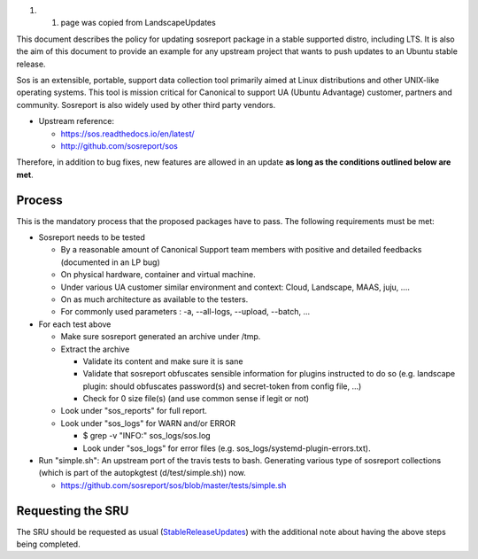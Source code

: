#. 

   #. page was copied from LandscapeUpdates

This document describes the policy for updating sosreport package in a
stable supported distro, including LTS. It is also the aim of this
document to provide an example for any upstream project that wants to
push updates to an Ubuntu stable release.

Sos is an extensible, portable, support data collection tool primarily
aimed at Linux distributions and other UNIX-like operating systems. This
tool is mission critical for Canonical to support UA (Ubuntu Advantage)
customer, partners and community. Sosreport is also widely used by other
third party vendors.

-  Upstream reference:

   -  https://sos.readthedocs.io/en/latest/
   -  http://github.com/sosreport/sos

Therefore, in addition to bug fixes, new features are allowed in an
update **as long as the conditions outlined below are met**.

Process
-------

This is the mandatory process that the proposed packages have to pass.
The following requirements must be met:

-  Sosreport needs to be tested

   -  By a reasonable amount of Canonical Support team members with
      positive and detailed feedbacks (documented in an LP bug)
   -  On physical hardware, container and virtual machine.
   -  Under various UA customer similar environment and context: Cloud,
      Landscape, MAAS, juju, ....
   -  On as much architecture as available to the testers.
   -  For commonly used parameters : -a, --all-logs, --upload, --batch,
      ...

-  For each test above

   -  Make sure sosreport generated an archive under /tmp.
   -  Extract the archive

      -  Validate its content and make sure it is sane
      -  Validate that sosreport obfuscates sensible information for
         plugins instructed to do so (e.g. landscape plugin: should
         obfuscates password(s) and secret-token from config file, ...)
      -  Check for 0 size file(s) (and use common sense if legit or not)

   -  Look under "sos_reports" for full report.
   -  Look under "sos_logs" for WARN and/or ERROR

      -  $ grep -v "INFO:" sos_logs/sos.log
      -  Look under "sos_logs" for error files (e.g.
         sos_logs/systemd-plugin-errors.txt).

-  Run "simple.sh": An upstream port of the travis tests to bash.
   Generating various type of sosreport collections (which is part of
   the autopkgtest (d/test/simple.sh)) now.

   -  https://github.com/sosreport/sos/blob/master/tests/simple.sh

.. _requesting_the_sru:

Requesting the SRU
------------------

The SRU should be requested as usual
(`StableReleaseUpdates <StableReleaseUpdates>`__) with the additional
note about having the above steps being completed.
